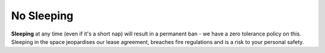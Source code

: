 No Sleeping
===========

**Sleeping** at any time (even if it's a short nap) will result in a permanent ban - we have a zero tolerance policy on this. Sleeping in the space jeopardises our lease agreement, breaches fire regulations and is a risk to your personal safety.
